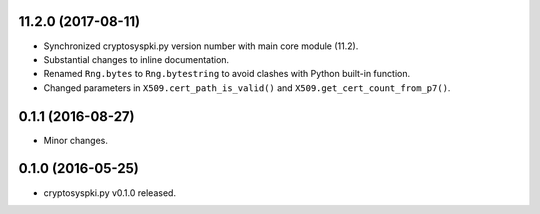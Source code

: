 11.2.0 (2017-08-11)
-------------------

* Synchronized cryptosyspki.py version number with main core module (11.2).
* Substantial changes to inline documentation.
* Renamed ``Rng.bytes`` to ``Rng.bytestring`` to avoid clashes with Python built-in function.
* Changed parameters in ``X509.cert_path_is_valid()`` and ``X509.get_cert_count_from_p7()``.


0.1.1 (2016-08-27)
------------------

* Minor changes.


0.1.0 (2016-05-25)
------------------

* cryptosyspki.py v0.1.0 released.
